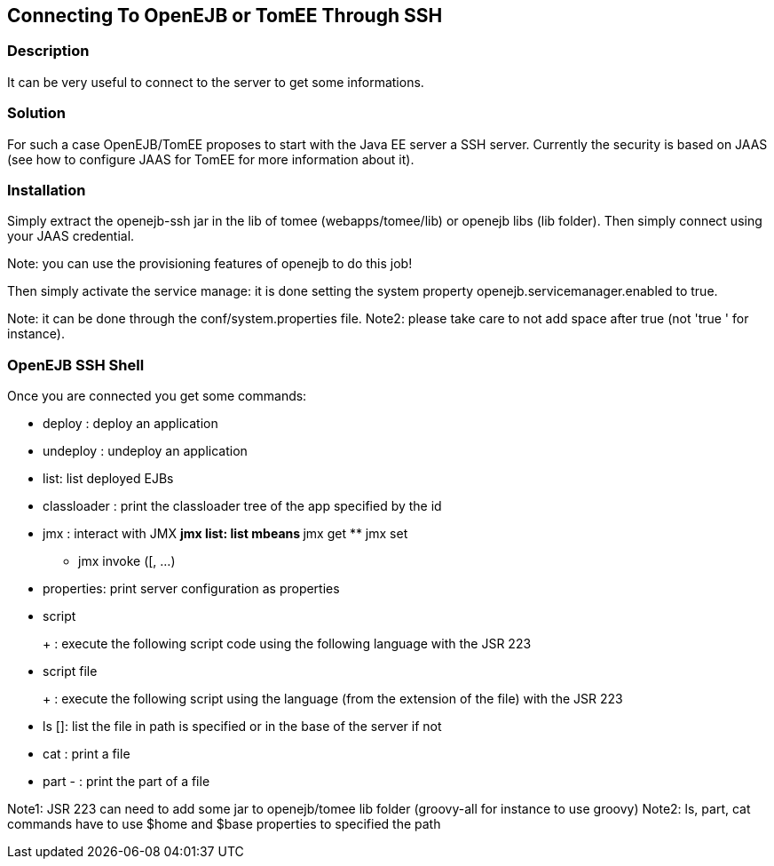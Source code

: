 :index-group: Unrevised
:jbake-type: page
:jbake-status: published
:jbake-title: SSH


== Connecting To OpenEJB or TomEE Through SSH

=== Description

It can be very useful to connect to the server to get some informations.

=== Solution

For such a case OpenEJB/TomEE proposes to start with the Java EE server
a SSH server. Currently the security is based on JAAS (see how to
configure JAAS for TomEE for more information about it).

=== Installation

Simply extract the openejb-ssh jar in the lib of tomee
(webapps/tomee/lib) or openejb libs (lib folder). Then simply connect
using your JAAS credential.

Note: you can use the provisioning features of openejb to do this job!

Then simply activate the service manage: it is done setting the system
property openejb.servicemanager.enabled to true.

Note: it can be done through the conf/system.properties file. Note2:
please take care to not add space after true (not 'true ' for instance).

=== OpenEJB SSH Shell

Once you are connected you get some commands:

* deploy : deploy an application
* undeploy : undeploy an application
* list: list deployed EJBs
* classloader : print the classloader tree of the app specified by the
id
* jmx : interact with JMX ** jmx list: list mbeans ** jmx get ** jmx set
** jmx invoke ([, ...)
* properties: print server configuration as properties
* script
+
+
: execute the following script code using the following language with
the JSR 223
* script file
+
+
: execute the following script using the language (from the extension of
the file) with the JSR 223
* ls []: list the file in path is specified or in the base of the server
if not
* cat : print a file
* part - : print the part of a file

Note1: JSR 223 can need to add some jar to openejb/tomee lib folder
(groovy-all for instance to use groovy) Note2: ls, part, cat commands
have to use $home and $base properties to specified the path
